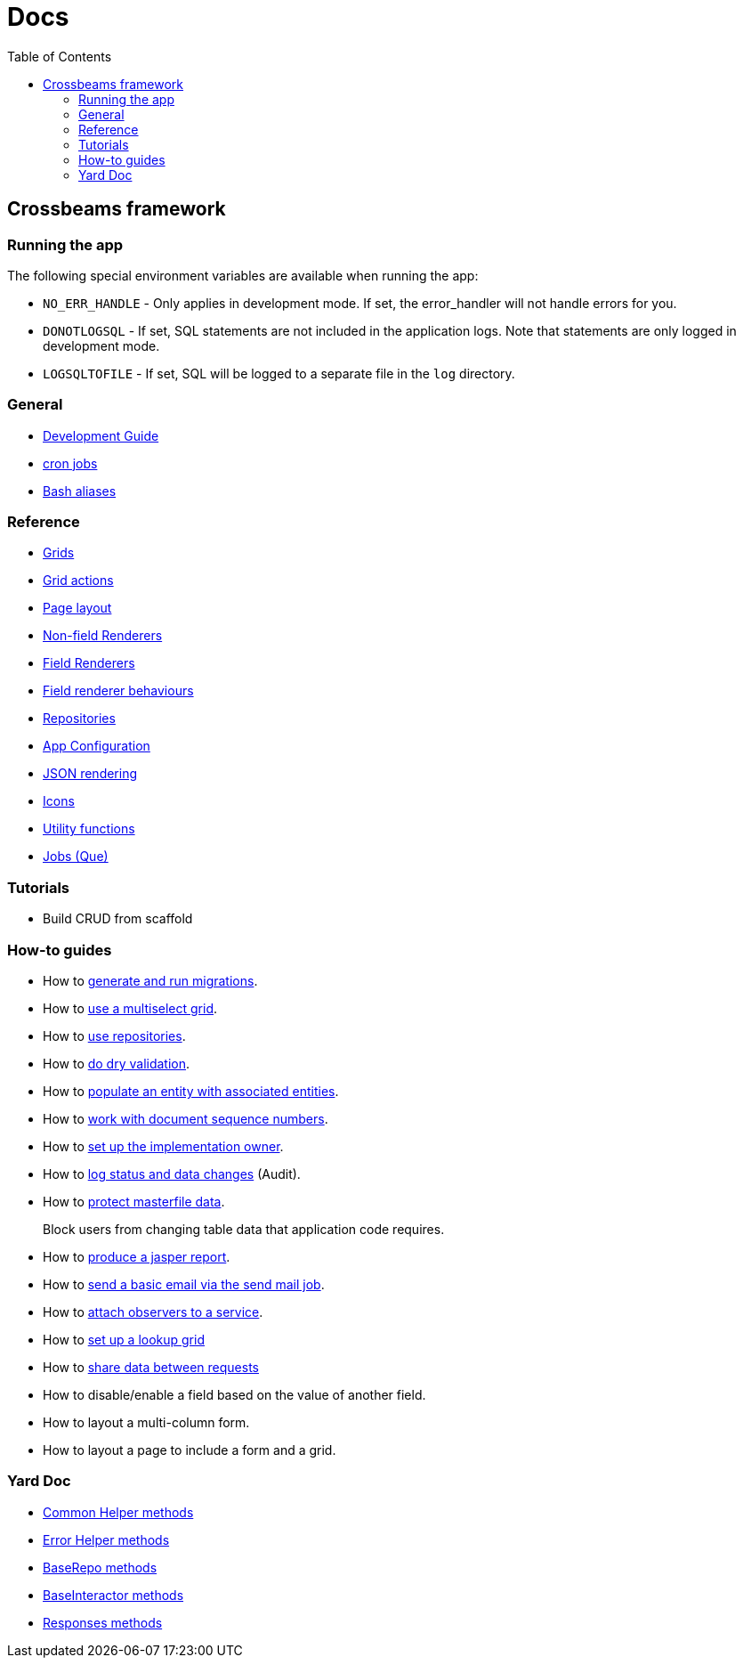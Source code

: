 = Docs
:toc:
// For a good description of how to write documentation: https://www.divio.com/en/blog/documentation/

== Crossbeams framework

=== Running the app

The following special environment variables are available when running the app:

* `NO_ERR_HANDLE` - Only applies in development mode. If set, the error_handler will not handle errors for you.
* `DONOTLOGSQL` - If set, SQL statements are not included in the application logs. Note that statements are only logged in development mode.
* `LOGSQLTOFILE` - If set, SQL will be logged to a separate file in the `log` directory.

=== General

* link:/developer_documentation/development_guide.adoc[Development Guide]
* link:/developer_documentation/cron.adoc[cron jobs]
* link:/developer_documentation/aliases.adoc[Bash aliases]

=== Reference

* link:/developer_documentation/grids.adoc[Grids]
* link:/developer_documentation/grid_actions.adoc[Grid actions]
* link:/developer_documentation/page_layout.adoc[Page layout]
* link:/developer_documentation/non_field_renderers.adoc[Non-field Renderers]
* link:/developer_documentation/field_renderers.adoc[Field Renderers]
* link:/developer_documentation/field_renderer_behaviours.adoc[Field renderer behaviours]
* link:/developer_documentation/repositories.adoc[Repositories]
* link:/developer_documentation/app_config.adoc[App Configuration]
* link:/developer_documentation/json_rendering.adoc[JSON rendering]
* link:/developer_documentation/icons.adoc[Icons]
* link:/developer_documentation/utility_functions.adoc[Utility functions]
* link:/developer_documentation/jobs.adoc[Jobs (Que)]

=== Tutorials

* Build CRUD from scaffold

=== How-to guides

* How to link:/developer_documentation/migrations.adoc[generate and run migrations].
* How to link:/developer_documentation/how_to_use_multiselect_grid.adoc[use a multiselect grid].
* How to link:/developer_documentation/how_to_use_repositories.adoc[use repositories].
* How to link:/developer_documentation/how_to_do_dry_validation.adoc[do dry validation].
* How to link:/developer_documentation/how_to_populate_entity_with_associated_entities.adoc[populate an entity with associated entities].
* How to link:/developer_documentation/how_to_work_with_document_sequence_numbers.adoc[work with document sequence numbers].
* How to link:/developer_documentation/how_to_set_up_implementation_owner.adoc[set up the implementation owner].
* How to link:/developer_documentation/how_to_log_status_and_changes.adoc[log status and data changes] (Audit).
* How to link:/developer_documentation/how_to_protect_masterfile_data.adoc[protect masterfile data].
+
Block users from changing table data that application code requires.
* How to link:/developer_documentation/how_to_produce_a_jasper_report.adoc[produce a jasper report].
* How to link:/developer_documentation/how_to_send_a_basic_email.adoc[send a basic email via the send mail job].
* How to link:/developer_documentation/how_to_attach_observers_to_a_service.adoc[attach observers to a service].
* How to link:/developer_documentation/how_to_use_lookup_grid.adoc[set up a lookup grid]
* How to link:/developer_documentation/how_to_share_data_between_requests.adoc[share data between requests]
* How to disable/enable a field based on the value of another field.
* How to layout a multi-column form.
* How to layout a page to include a form and a grid.

=== Yard Doc

* link:/yarddocthis/helpers=common_helpers.rb[Common Helper methods]
* link:/yarddocthis/helpers=error_helpers.rb[Error Helper methods]
* link:/yarddocthis/lib=base_repo.rb[BaseRepo methods]
* link:/yarddocthis/lib=base_interactor.rb[BaseInteractor methods]
* link:/yarddocthis/lib=crossbeams_responses.rb[Responses methods]

